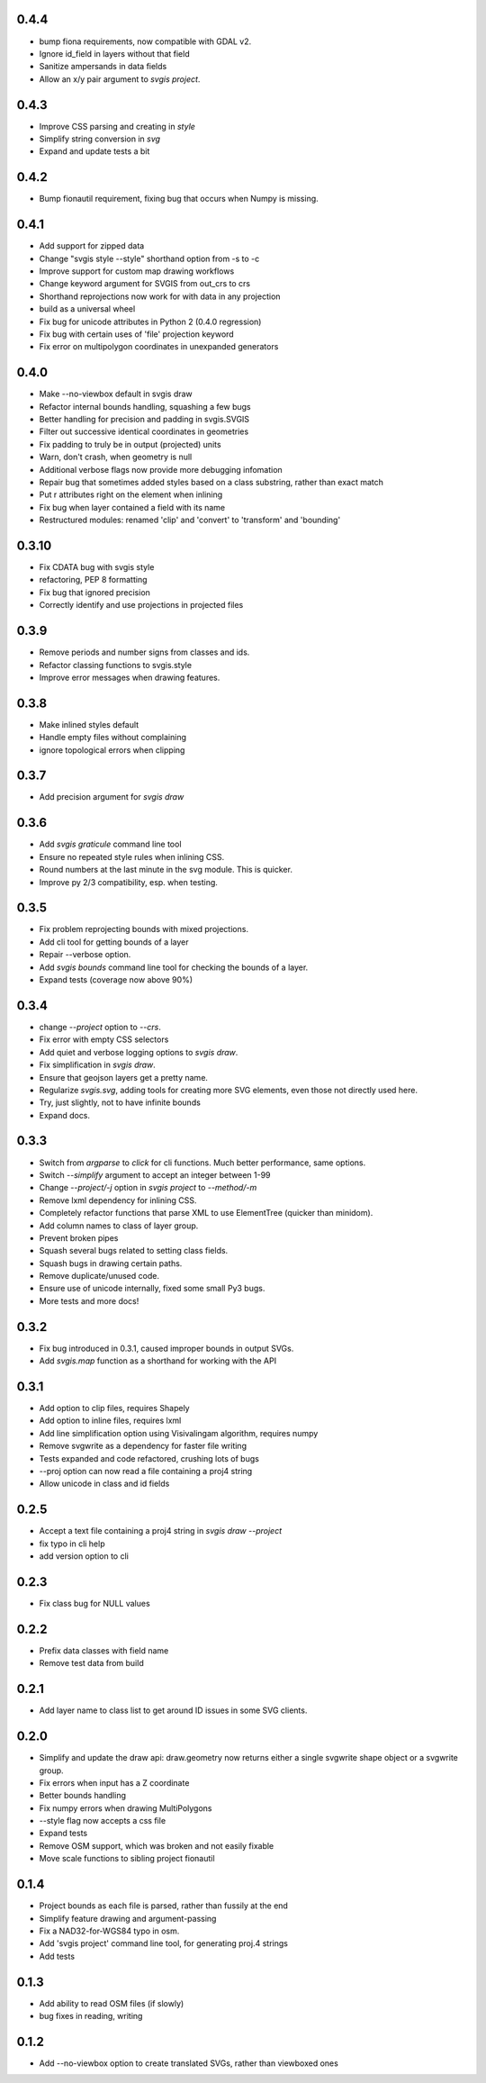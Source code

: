0.4.4
-----

* bump fiona requirements, now compatible with GDAL v2.
* Ignore id_field in layers without that field
* Sanitize ampersands in data fields
* Allow an x/y pair argument to `svgis project`.

0.4.3
-----

* Improve CSS parsing and creating in `style`
* Simplify string conversion in `svg`
* Expand and update tests a bit

0.4.2
-----

* Bump fionautil requirement, fixing bug that occurs when Numpy is missing.

0.4.1
-----

* Add support for zipped data
* Change "svgis style --style" shorthand option from -s to -c
* Improve support for custom map drawing workflows
* Change keyword argument for SVGIS from out_crs to crs
* Shorthand reprojections now work for with data in any projection
* build as a universal wheel
* Fix bug for unicode attributes in Python 2 (0.4.0 regression)
* Fix bug with certain uses of 'file' projection keyword
* Fix error on multipolygon coordinates in unexpanded generators

0.4.0
-----

* Make --no-viewbox default in svgis draw
* Refactor internal bounds handling, squashing a few bugs
* Better handling for precision and padding in svgis.SVGIS
* Filter out successive identical coordinates in geometries
* Fix padding to truly be in output (projected) units
* Warn, don't crash, when geometry is null
* Additional verbose flags now provide more debugging infomation
* Repair bug that sometimes added styles based on a class substring, rather than exact match
* Put r attributes right on the element when inlining
* Fix bug when layer contained a field with its name
* Restructured modules: renamed 'clip' and 'convert' to 'transform' and 'bounding'

0.3.10
------

* Fix CDATA bug with svgis style
* refactoring, PEP 8 formatting
* Fix bug that ignored precision
* Correctly identify and use projections in projected files

0.3.9
-----

* Remove periods and number signs from classes and ids.
* Refactor classing functions to svgis.style
* Improve error messages when drawing features.

0.3.8
-----

* Make inlined styles default
* Handle empty files without complaining
* ignore topological errors when clipping

0.3.7
-----

* Add precision argument for `svgis draw`

0.3.6
-----

* Add `svgis graticule` command line tool
* Ensure no repeated style rules when inlining CSS.
* Round numbers at the last minute in the svg module. This is quicker.
* Improve py 2/3 compatibility, esp. when testing.

0.3.5
-----

* Fix problem reprojecting bounds with mixed projections.
* Add cli tool for getting bounds of a layer
* Repair --verbose option.
* Add `svgis bounds` command line tool for checking the bounds of a layer.
* Expand tests (coverage now above 90%)

0.3.4
-----

* change `--project` option to `--crs`.
* Fix error with empty CSS selectors
* Add quiet and verbose logging options to `svgis draw`.
* Fix simplification in `svgis draw`.
* Ensure that geojson layers get a pretty name.
* Regularize `svgis.svg`, adding tools for creating more SVG elements, even those not directly used here.
* Try, just slightly, not to have infinite bounds
* Expand docs.

0.3.3
-----

* Switch from `argparse` to `click` for cli functions. Much better performance, same options.
* Switch `--simplify` argument to accept an integer between 1-99
* Change `--project/-j` option in `svgis project` to `--method/-m`
* Remove lxml dependency for inlining CSS.
* Completely refactor functions that parse XML to use ElementTree (quicker than minidom).
* Add column names to class of layer group.
* Prevent broken pipes
* Squash several bugs related to setting class fields.
* Squash bugs in drawing certain paths.
* Remove duplicate/unused code.
* Ensure use of unicode internally, fixed some small Py3 bugs.
* More tests and more docs!

0.3.2
-----

* Fix bug introduced in 0.3.1, caused improper bounds in output SVGs.
* Add `svgis.map` function as a shorthand for working with the API

0.3.1
-----

* Add option to clip files, requires Shapely
* Add option to inline files, requires lxml
* Add line simplification option using Visivalingam algorithm, requires numpy
* Remove svgwrite as a dependency for faster file writing
* Tests expanded and code refactored, crushing lots of bugs
* --proj option can now read a file containing a proj4 string
* Allow unicode in class and id fields

0.2.5
-----

* Accept a text file containing a proj4 string in `svgis draw --project`
* fix typo in cli help
* add version option to cli

0.2.3
-----

* Fix class bug for NULL values

0.2.2
-----

* Prefix data classes with field name
* Remove test data from build

0.2.1
-----

* Add layer name to class list to get around ID issues in some SVG clients.

0.2.0
-----
* Simplify and update the draw api: draw.geometry now returns either a single svgwrite shape object or a svgwrite group.
* Fix errors when input has a Z coordinate
* Better bounds handling
* Fix numpy errors when drawing MultiPolygons
* --style flag now accepts a css file
* Expand tests
* Remove OSM support, which was broken and not easily fixable
* Move scale functions to sibling project fionautil

0.1.4
-----

* Project bounds as each file is parsed, rather than fussily at the end
* Simplify feature drawing and argument-passing
* Fix a NAD32-for-WGS84 typo in osm.
* Add 'svgis project' command line tool, for generating proj.4 strings
* Add tests

0.1.3
-----

* Add ability to read OSM files (if slowly)
* bug fixes in reading, writing

0.1.2
-----

* Add --no-viewbox option to create translated SVGs, rather than viewboxed ones
